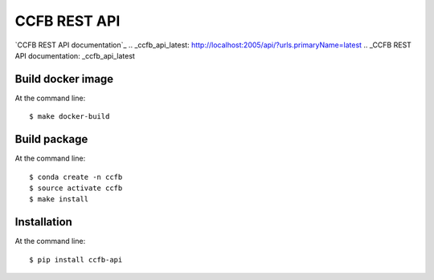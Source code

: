 ======================================
CCFB REST API
======================================

`CCFB REST API documentation`_
.. _ccfb_api_latest: http://localhost:2005/api/?urls.primaryName=latest
.. _CCFB REST API documentation: _ccfb_api_latest


Build docker image
==================

At the command line::

    $ make docker-build


Build package
=============

At the command line::

    $ conda create -n ccfb
    $ source activate ccfb
    $ make install


Installation
============

At the command line::

    $ pip install ccfb-api

